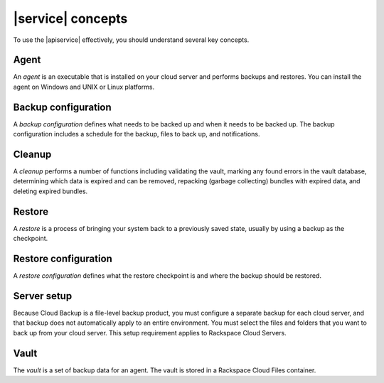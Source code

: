 .. _concepts:

==================
|service| concepts
==================

To use the |apiservice| effectively, you should understand several key concepts.

.. _concept-agent:

Agent
~~~~~

An *agent* is an executable that is installed on your cloud server and performs
backups and restores. You can install the agent on Windows and UNIX or Linux
platforms.

.. _concept-backup-configuration:

Backup configuration
~~~~~~~~~~~~~~~~~~~~

A *backup configuration* defines what needs to be backed up and when it needs
to be backed up. The backup configuration includes a schedule for the backup,
files to back up, and notifications.

.. _concept-cleanup:

Cleanup
~~~~~~~

A *cleanup* performs a number of functions including validating the vault,
marking any found errors in the vault database, determining which data is
expired and can be removed, repacking (garbage collecting) bundles with expired
data, and deleting expired bundles.

.. _concept-restore:

Restore
~~~~~~~

A *restore* is a process of bringing your system back to a previously saved
state, usually by using a backup as the checkpoint.

.. _concept-restore-configuration:

Restore configuration
~~~~~~~~~~~~~~~~~~~~~

A *restore configuration* defines what the restore checkpoint is and where
the backup should be restored.

.. _concept-server-setup:

Server setup
~~~~~~~~~~~~

Because Cloud Backup is a file-level backup product, you must configure a
separate backup for each cloud server, and that backup does not automatically
apply to an entire environment. You must select the files and folders that you
want to back up from your cloud server. This setup requirement applies to
Rackspace Cloud Servers.

.. _concept-vault:

Vault
~~~~~

The *vault* is a set of backup data for an agent. The vault is stored in a
Rackspace Cloud Files container.
